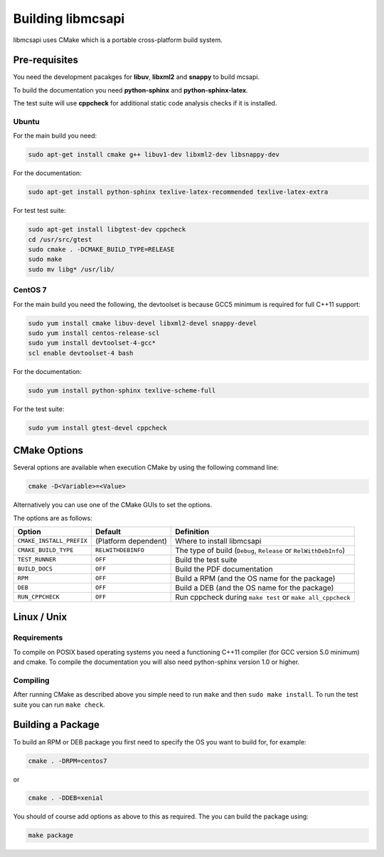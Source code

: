 Building libmcsapi
==================

libmcsapi uses CMake which is a portable cross-platform build system.

Pre-requisites
--------------

You need the development pacakges for **libuv**, **libxml2** and **snappy** to build mcsapi.

To build the documentation you need **python-sphinx** and **python-sphinx-latex**.

The test suite will use **cppcheck** for additional static code analysis checks if it is installed.

Ubuntu
^^^^^^

For the main build you need:

.. code-block:: console

   sudo apt-get install cmake g++ libuv1-dev libxml2-dev libsnappy-dev

For the documentation:

.. code-block:: console

   sudo apt-get install python-sphinx texlive-latex-recommended texlive-latex-extra

For test test suite:

.. code-block:: console

   sudo apt-get install libgtest-dev cppcheck
   cd /usr/src/gtest
   sudo cmake . -DCMAKE_BUILD_TYPE=RELEASE
   sudo make
   sudo mv libg* /usr/lib/

CentOS 7
^^^^^^^^

For the main build you need the following, the devtoolset is because GCC5 minimum is required for full C++11 support:

.. code-block:: console

   sudo yum install cmake libuv-devel libxml2-devel snappy-devel
   sudo yum install centos-release-scl
   sudo yum install devtoolset-4-gcc*
   scl enable devtoolset-4 bash


For the documentation:

.. code-block:: console

   sudo yum install python-sphinx texlive-scheme-full

For the test suite:

.. code-block:: console

   sudo yum install gtest-devel cppcheck

CMake Options
-------------

Several options are available when execution CMake by using the following
command line:

.. code-block:: console

   cmake -D<Variable>=<Value>

Alternatively you can use one of the CMake GUIs to set the options.

The options are as follows:

.. tabularcolumns:: |l|l|p{8cm}|

======================== ==================== =========================================================================================
Option                   Default              Definition
======================== ==================== =========================================================================================
``CMAKE_INSTALL_PREFIX`` (Platform dependent) Where to install libmcsapi
``CMAKE_BUILD_TYPE``     ``RELWITHDEBINFO``   The type of build (``Debug``, ``Release`` or ``RelWithDebInfo``)
``TEST_RUNNER``          ``OFF``              Build the test suite
``BUILD_DOCS``           ``OFF``              Build the PDF documentation
``RPM``                  ``OFF``              Build a RPM (and the OS name for the package)
``DEB``                  ``OFF``              Build a DEB (and the OS name for the package)
``RUN_CPPCHECK``         ``OFF``              Run cppcheck during ``make test`` or ``make all_cppcheck``
======================== ==================== =========================================================================================


Linux / Unix
------------

Requirements
^^^^^^^^^^^^
To compile on POSIX based operating systems you need a functioning C++11 compiler (for GCC version 5.0 minimum) and cmake.  To compile the documentation you will also need python-sphinx version 1.0 or higher.

Compiling
^^^^^^^^^
After running CMake as described above you simple need to run ``make`` and then ``sudo make install``.
To run the test suite you can run ``make check``.

Building a Package
------------------

To build an RPM or DEB package you first need to specify the OS you want to build for, for example:

.. code-block:: console

   cmake . -DRPM=centos7

or

.. code-block:: console

   cmake . -DDEB=xenial

You should of course add options as above to this as required. The you can build the package using:

.. code-block:: console

   make package

